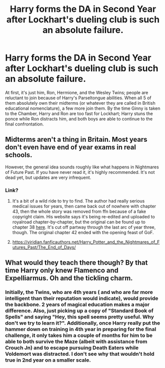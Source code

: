 #+TITLE: Harry forms the DA in Second Year after Lockhart's dueling club is such an absolute failure.

* Harry forms the DA in Second Year after Lockhart's dueling club is such an absolute failure.
:PROPERTIES:
:Author: KevMan18
:Score: 58
:DateUnix: 1613155697.0
:DateShort: 2021-Feb-12
:FlairText: Prompt
:END:
At first, it's just him, Ron, Hermione, and the Wesley Twins; people are reluctant to join because of Harry's Parseltongue abilities. When all 5 of them absolutely own their midterms (or whatever they are called in British educational nomenclature), a few more join them. By the time Ginny is taken to the Chamber, Harry and Ron are too fast for Lockhart; Harry stuns the ponce while Ron distracts him, and both boys are able to continue to the final confrontation.


** Midterms aren't a thing in Britain. Most years don't even have end of year exams in real schools.

However, the general idea sounds roughly like what happens in Nightmares of Future Past. If you have never read it, it's highly recommended. It's not dead yet, but updates are very infrequent.
:PROPERTIES:
:Author: ObserveFlyingToast
:Score: 27
:DateUnix: 1613168457.0
:DateShort: 2021-Feb-13
:END:

*** Link?
:PROPERTIES:
:Author: birdiswerid
:Score: 3
:DateUnix: 1613178026.0
:DateShort: 2021-Feb-13
:END:

**** It's a bit of a wild ride to try to find. The author had really serious medical issues for years, then came back out of nowhere with chapter 43, then the whole story was removed from ffn because of a fake copyright claim. His website says it's being re-edited and uploaded to royalroad chapter-by-chapter, but the original can be found up to chapter 38 [[https://www.phoenixsong.net/fanfiction/story/3365/][here]]. It's cut off partway through the last arc of year three, though. The original chapter 42 ended with the opening feast of GoF.
:PROPERTIES:
:Author: Khurasan
:Score: 5
:DateUnix: 1613179381.0
:DateShort: 2021-Feb-13
:END:


**** [[https://viridian.fanficauthors.net/Harry_Potter_and_the_Nightmares_of_Futures_Past/The_End_of_Days/]]
:PROPERTIES:
:Author: peachesandmolybdenum
:Score: 2
:DateUnix: 1613189942.0
:DateShort: 2021-Feb-13
:END:


** What would they teach there though? By that time Harry only knew Flamenco and Expelliarmus. Oh and the tickling charm.
:PROPERTIES:
:Author: I_love_DPs
:Score: 9
:DateUnix: 1613188073.0
:DateShort: 2021-Feb-13
:END:

*** Initially, the Twins, who are 4th years ( and who are far more intelligent than their reputation would indicate), would provide the backbone. 2 years of magical education makes a major difference. Also, just picking up a copy of "Standard Book of Spells" and saying "Hey, this spell seems pretty useful. Why don't we try to learn it?". Additionally, once Harry really put the hammer down on training in 4th year in preparing for the final challenge, it only takes him a couple of months for him to be able to both survive the Maze (albeit with assistance from Crouch Jn) and to escape pursuing Death Eaters while Voldemort was distracted. I don't see why that wouldn't hold true in 2nd year on a smaller scale.
:PROPERTIES:
:Author: KevMan18
:Score: 8
:DateUnix: 1613189384.0
:DateShort: 2021-Feb-13
:END:
